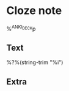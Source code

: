 * Cloze note  
  :PROPERTIES:
  :SOURCE: %a
  :CREATED: %U
  :ANKI_NOTE_TYPE: cloze
  :END:
%^{ANKI_DECK}p

** Text

   %?%(string-trim "%i")

** Extra
